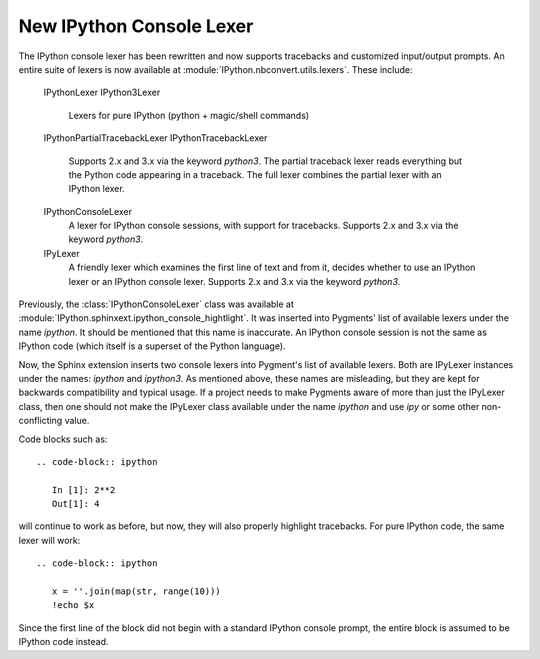 New IPython Console Lexer
-------------------------

The IPython console lexer has been rewritten and now supports tracebacks
and customized input/output prompts. An entire suite of lexers is now
available at :module:`IPython.nbconvert.utils.lexers`. These include:

    IPythonLexer
    IPython3Lexer
        Lexers for pure IPython (python + magic/shell commands)

    IPythonPartialTracebackLexer
    IPythonTracebackLexer
        Supports 2.x and 3.x via the keyword `python3`.  The partial traceback
        lexer reads everything but the Python code appearing in a traceback.
        The full lexer combines the partial lexer with an IPython lexer.

    IPythonConsoleLexer
        A lexer for IPython console sessions, with support for tracebacks.
        Supports 2.x and 3.x via the keyword `python3`.

    IPyLexer
        A friendly lexer which examines the first line of text and from it,
        decides whether to use an IPython lexer or an IPython console lexer.
        Supports 2.x and 3.x via the keyword `python3`.

Previously, the :class:`IPythonConsoleLexer` class was available at
:module:`IPython.sphinxext.ipython_console_hightlight`.  It was inserted
into Pygments' list of available lexers under the name `ipython`.  It should
be mentioned that this name is inaccurate.  An IPython console session
is not the same as IPython code (which itself is a superset of the Python
language).

Now, the Sphinx extension inserts two console lexers into Pygment's list of
available lexers.  Both are IPyLexer instances under the names:  `ipython` and
`ipython3`. As mentioned above, these names are misleading, but they are kept
for backwards compatibility and typical usage.  If a project needs to make
Pygments aware of more than just the IPyLexer class, then one should not
make the IPyLexer class available under the name `ipython` and use `ipy` or
some other non-conflicting value.

Code blocks such as::

    .. code-block:: ipython

       In [1]: 2**2
       Out[1]: 4

will continue to work as before, but now, they will also properly highlight
tracebacks.  For pure IPython code, the same lexer will work::

    .. code-block:: ipython

       x = ''.join(map(str, range(10)))
       !echo $x

Since the first line of the block did not begin with a standard IPython console
prompt, the entire block is assumed to be IPython code instead.

